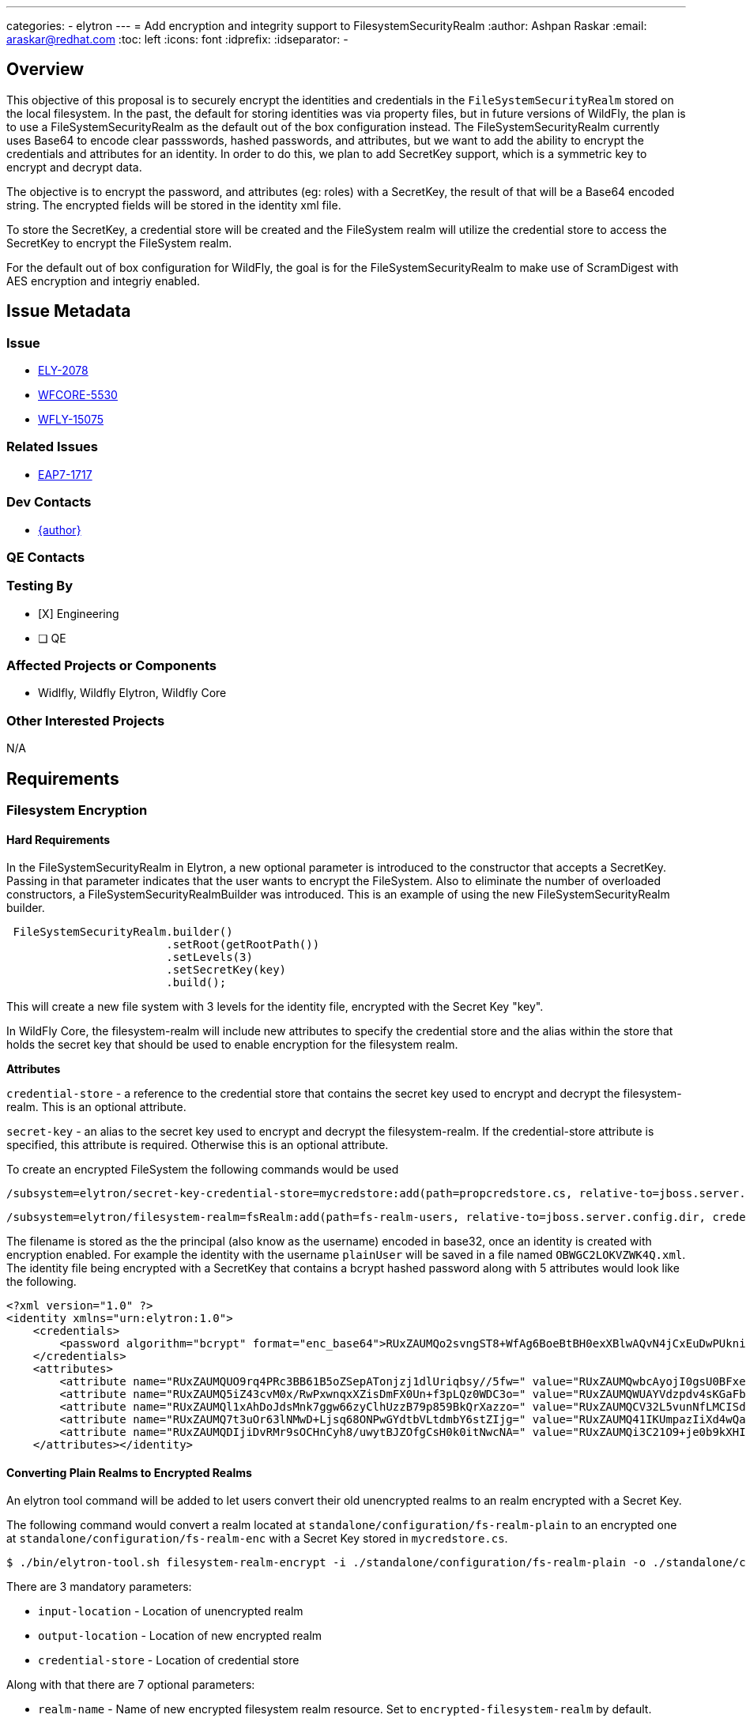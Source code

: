 ---
categories:
  - elytron
---
= Add encryption and integrity support to FilesystemSecurityRealm
:author:            Ashpan Raskar
:email:             araskar@redhat.com
:toc:               left
:icons:             font
:idprefix:
:idseparator:       -

== Overview

This objective of this proposal is to securely encrypt the identities and credentials in the `FileSystemSecurityRealm` stored on the local filesystem. In the past, the default for storing identities was via property files, but in future versions of WildFly, the plan is to use a FileSystemSecurityRealm as the default out of the box configuration instead. The FileSystemSecurityRealm currently uses Base64 to encode clear passswords, hashed passwords, and attributes, but we want to add the ability to encrypt the credentials and attributes for an identity. In order to do this, we plan to add SecretKey support, which is a symmetric key to encrypt and decrypt data.

The objective is to encrypt the password, and attributes (eg: roles) with a SecretKey, the result of that will be a Base64 encoded string. The encrypted fields will be stored in the identity xml file.

To store the SecretKey, a credential store will be created and the FileSystem realm will utilize the credential store to access the SecretKey to encrypt the FileSystem realm.

For the default out of box configuration for WildFly, the goal is for the FileSystemSecurityRealm to make use of ScramDigest with AES encryption and integriy enabled.

== Issue Metadata

=== Issue

* https://issues.redhat.com/browse/ELY-2078[ELY-2078]
* https://issues.redhat.com/browse/WFCORE-5530[WFCORE-5530]
* https://issues.redhat.com/browse/WFLY-15075[WFLY-15075]


=== Related Issues

* https://issues.redhat.com/browse/EAP7-1717[EAP7-1717]

=== Dev Contacts

* mailto:{email}[{author}]

=== QE Contacts

=== Testing By
* [X] Engineering

* [ ] QE

=== Affected Projects or Components
- Widlfly, Wildfly Elytron, Wildfly Core

=== Other Interested Projects
N/A

== Requirements
=== Filesystem Encryption
==== Hard Requirements
In the FileSystemSecurityRealm in Elytron, a new optional parameter is introduced to the constructor that accepts a SecretKey. Passing in that parameter indicates that the user wants to encrypt the FileSystem. Also to eliminate the number of overloaded constructors, a FileSystemSecurityRealmBuilder was introduced.
This is an example of using the new FileSystemSecurityRealm builder.
```java
 FileSystemSecurityRealm.builder()
                        .setRoot(getRootPath())
                        .setLevels(3)
                        .setSecretKey(key)
                        .build();
```
This will create a new file system with 3 levels for the identity file, encrypted with the Secret Key "key".

In WildFly Core, the filesystem-realm will include new attributes to specify the credential store and the alias within the store that holds the secret key that should be used to enable encryption for the filesystem realm.

*Attributes*

`credential-store` - a reference to the credential store that contains the secret key used to encrypt and decrypt the filesystem-realm. This is an optional attribute.

`secret-key` - an alias to the secret key used to encrypt and decrypt the filesystem-realm. If the credential-store attribute is specified, this attribute is required. Otherwise this is an optional attribute.

To create an encrypted FileSystem the following commands would be used

```bash
/subsystem=elytron/secret-key-credential-store=mycredstore:add(path=propcredstore.cs, relative-to=jboss.server.config.dir, create=true, populate=true)
```
```bash
/subsystem=elytron/filesystem-realm=fsRealm:add(path=fs-realm-users, relative-to=jboss.server.config.dir, credential-store=mycredstore, secret-key=key)
```
The filename is stored as the the principal (also know as the username) encoded in base32, once an identity is created with encryption enabled.
For example the identity with the username `plainUser` will be saved in a file named `OBWGC2LOKVZWK4Q.xml`.
The identity file being encrypted with a SecretKey that contains a bcrypt hashed password along with 5 attributes would look like the following.

```XML
<?xml version="1.0" ?>
<identity xmlns="urn:elytron:1.0">
    <credentials>
        <password algorithm="bcrypt" format="enc_base64">RUxZAUMQo2svngST8+WfAg6BoeBtBH0exXBlwAQvN4jCxEuDwPUkniZkgx/3mfetwDJK4rql0jfaigStMAW8mE9iNXG5QQ==</password>
    </credentials>
    <attributes>
        <attribute name="RUxZAUMQUO9rq4PRc3BB61B5oZSepATonjzj1dlUriqbsy//5fw=" value="RUxZAUMQwbcAyojI0gsU0BFxeuBw/zJXR8Umy/jk9tnWrvpRxu0="></attribute>
        <attribute name="RUxZAUMQ5iZ43cvM0x/RwPxwnqxXZisDmFX0Un+f3pLQz0WDC3o=" value="RUxZAUMQWUAYVdzpdv4sKGaFblcIMsso6x0j5J9oCSHQiDbjJE8="></attribute>
        <attribute name="RUxZAUMQl1xAhDoJdsMnk7ggw66zyClhUzzB79p859BkQrXazzo=" value="RUxZAUMQCV32L5vunNfLMCISdjyn7myJ0saJdAWreKq1BjnGjfU="></attribute>
        <attribute name="RUxZAUMQ7t3uOr63lNMwD+Ljsq68ONPwGYdtbVLtdmbY6stZIjg=" value="RUxZAUMQ41IKUmpazIiXd4wQa67I+y35TLtssweZ/1aci7w71ag="></attribute>
        <attribute name="RUxZAUMQDIjiDvRMr9sOCHnCyh8/uwytBJZOfgCsH0k0itNwcNA=" value="RUxZAUMQi3C21O9+je0b9kXHIsQyoiuSYYafYAFKS3h7iPM9+OE="></attribute>
    </attributes></identity>
```

==== Converting Plain Realms to Encrypted Realms

An elytron tool command will be added to let users convert their old unencrypted realms to an realm encrypted with a Secret Key.

The following command would convert a realm located at `standalone/configuration/fs-realm-plain` to an encrypted one at `standalone/configuration/fs-realm-enc` with a Secret Key stored in `mycredstore.cs`.

```bash
$ ./bin/elytron-tool.sh filesystem-realm-encrypt -i ./standalone/configuration/fs-realm-plain -o ./standalone/configuration/fs-realm-enc -c ./mycredstore.cs
```

There are 3 mandatory parameters:

- `input-location` - Location of unencrypted realm
- `output-location` - Location of new encrypted realm
- `credential-store` - Location of credential store

Along with that there are 7 optional parameters:

- `realm-name` - Name of new encrypted filesystem realm resource. Set to `encrypted-filesystem-realm` by default.
- `create` - Whether or not the credential store should be dynamically created if it doesn't exist. Set to `true` by default.
- `secret-key` - The alias of the secret key stored in the credential store file. Set to `key` by default.
- `hash-encoding` - The hash encoding for the existing filesystem realm. Set to `BASE64` by default.
- `encoded` - If the original realm has encoded set to true. Set to `true` by default.
- `levels` - The levels for the existing filesystem realm. Set to `2` by default.
- `populate` - Whether or not the credential store should be populated with a Secret Key. Set to `true` by default.
- `bulk-convert` - If multiple realms needs to be converted all at once, this can be set to a file which specifies all the parameters of each realm


=== Nice-to-Have Requirements
N/A

=== Non-Requirements
In a follow up RFE the default out of the box configuration will be changed to use the filesystem realm to replace the properties realm.

== Implementation Plan
=== Filesystem Encryption
- Need to modify FilesystemSecurityRealm
    * Add SecretKey to constructors of FilesystemSecurityRealm
    ** Object of type SecretKey
    * Implement the SecretKey functions with the use of the CipherUtil class to encrypt the identities and attributes.
    * Use encrypted principal in the filename and the directory levels (`pathFor()`) instead of the clear text name.
    * `nameFor` method would have to decrypt the file name differently based on the filename format.
    * In the `setCredentials()` method, both the principal and the evidence need to be encoded with the SecretKey. In the `setAttributes()` method, the attributes/roles need to be encoded with the SecretKey too.
    * The `loadIdentity` methods need to be modified to decrypt the identity data, with the same SecretKey.
    * `parseCredentials()`, `parsePassword()`, and `parseAttributes()` will also have to incorporate the decryption
- The storage of the principal and passwords are handled separately. The principal is stored as the filename and encoded in base32, whereas the password is stored within the file and encrypted with a secret key and encoded with base64.
- At the moment the only encoding right now for the principal and password (if plaintext is the choice of storage) is a base64 encoding, but this is very easily decodeable, very quickly. The solution is to encrypt it with a SecretKey, and then encode it wih Base64 afterwards.
- Due to design limitations, the principal/username cannot contain illegal file characters, it requires the same output for every input, and it must be possible to determine the username from the filename. Due to these requirements, hashing would not work. Along with that the CipherUtil SecretKey methods would also not work as it uses a sort of randomization that ensures not every identical input will have the same encrypted output. As a result it was decided to just encode the principal with a base32 encoding and just encrypt the remaining information.

- There were 2 options considered for the SecretKey's. The first was to encrypt each parameter: password, roles/attributes, with a separate SecretKey each, and store all the different SecretKey's in one shared `PropertiesCredentialStore`. The other option was to encrypt the different parameters with the same SecretKey and store it in one `PropertiesCredentialStore`. The decision chosen was to use just one SecretKey and the reasoning for that was because if there was a breach in security and the password for the PropertiesCredentialStore was leaked, if all the SecretKey's were in one `PropertiesCredentialStore`, then getting access to 3 SecretKey's as opposed to 1 SecretKey is no different and has no advantages.


- The execution of creating an encrypted FileSystem realm would be as follows
    * Create a CredentialStore (used to store the SecretKey). This would create a credential store and store a secret key inside it with an alias "key"
    * Then the user would create a FileSystemRealm and pass in the reference of the credential store as well as passing in the alias of the secret key defined in the Elytron subsystem.
- It will be necessary to modify the `FileSystemRealmDefinition` to incorporate the option to add a path to the credential store as well as the alias for the SecretKey if the user want's to encrypt their FileSystemRealm. This would go under the `RealmAddHandler` class in the `performRuntime()` method. Also will need to add a `SimpleAttributeDefinition` to pass in a SecretKey into the FileSystemSecurityRealm builder. Need to also update the `ElytronDescriptionConstants` with the constants containing encryption information too.

== Test Plan
Elytron subsystem filesystem-realm tests will be added. Tests will be added to the Elytron testsuite and the Elytron subsystem tests.

== Community Documentation
Documentation will be added in the "FileSystem Security Realm" section under elytron/components in the WildFly documentation to indicate that it is possible to encrypt the filesystem-realm during the creation.

== Release Note Content
Support for adding filesystem realm encryption support with the use of a SecretKey.

It is now possible to encrypt identities that are stored on the local filesystem when using an Elytron filesystem-realm.

It is also possible to encrypt a filesystem realm that already exists to be compatible with these new changes.
